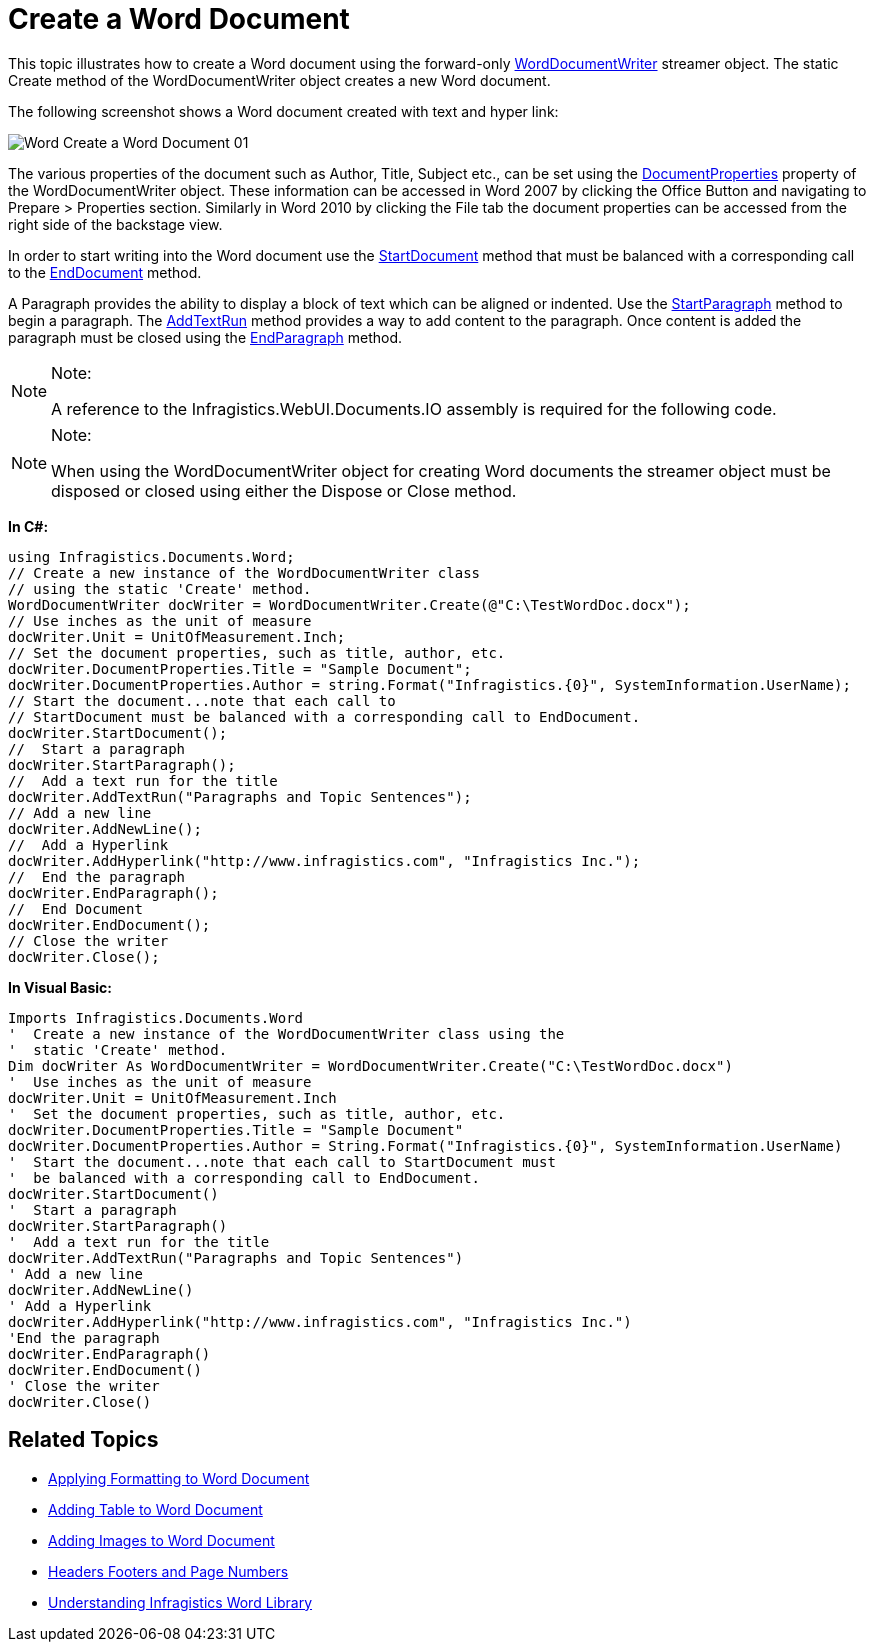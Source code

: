 ﻿////

|metadata|
{
    "name": "word-create-a-word-document",
    "controlName": ["Infragistics Word Library"],
    "tags": ["Application Scenarios","Editing","How Do I"],
    "guid": "396dce37-e6e9-45c8-832c-572da0552c1f",  
    "buildFlags": [],
    "createdOn": "2011-06-15T12:10:45.4147337Z"
}
|metadata|
////

= Create a Word Document

This topic illustrates how to create a Word document using the forward-only link:infragistics4.webui.documents.io.v{ProductVersion}~infragistics.documents.word.worddocumentwriter.html[WordDocumentWriter] streamer object. The static Create method of the WordDocumentWriter object creates a new Word document.

The following screenshot shows a Word document created with text and hyper link:

image::images/Word_Create_a_Word_Document_01.png[]

The various properties of the document such as Author, Title, Subject etc., can be set using the link:infragistics4.webui.documents.io.v{ProductVersion}~infragistics.documents.word.worddocumentwriter~documentproperties.html[DocumentProperties] property of the WordDocumentWriter object. These information can be accessed in Word 2007 by clicking the Office Button and navigating to Prepare > Properties section. Similarly in Word 2010 by clicking the File tab the document properties can be accessed from the right side of the backstage view.

In order to start writing into the Word document use the link:infragistics4.webui.documents.io.v{ProductVersion}~infragistics.documents.word.worddocumentwriter~startdocument.html[StartDocument] method that must be balanced with a corresponding call to the link:infragistics4.webui.documents.io.v{ProductVersion}~infragistics.documents.word.worddocumentwriter~enddocument.html[EndDocument] method.

A Paragraph provides the ability to display a block of text which can be aligned or indented. Use the link:infragistics4.webui.documents.io.v{ProductVersion}~infragistics.documents.word.worddocumentwriter~startparagraph.html[StartParagraph] method to begin a paragraph. The link:infragistics4.webui.documents.io.v{ProductVersion}~infragistics.documents.word.worddocumentwriter~addtextrun.html[AddTextRun] method provides a way to add content to the paragraph. Once content is added the paragraph must be closed using the link:infragistics4.webui.documents.io.v{ProductVersion}~infragistics.documents.word.worddocumentwriter~endparagraph.html[EndParagraph] method.

.Note:
[NOTE]
====
A reference to the Infragistics.WebUI.Documents.IO assembly is required for the following code.
====

.Note:
[NOTE]
====
When using the WordDocumentWriter object for creating Word documents the streamer object must be disposed or closed using either the Dispose or Close method.
====

*In C#:*

----
using Infragistics.Documents.Word;
// Create a new instance of the WordDocumentWriter class
// using the static 'Create' method.
WordDocumentWriter docWriter = WordDocumentWriter.Create(@"C:\TestWordDoc.docx");
// Use inches as the unit of measure
docWriter.Unit = UnitOfMeasurement.Inch;
// Set the document properties, such as title, author, etc.
docWriter.DocumentProperties.Title = "Sample Document";
docWriter.DocumentProperties.Author = string.Format("Infragistics.{0}", SystemInformation.UserName);
// Start the document...note that each call to
// StartDocument must be balanced with a corresponding call to EndDocument.
docWriter.StartDocument();
//  Start a paragraph
docWriter.StartParagraph();
//  Add a text run for the title
docWriter.AddTextRun("Paragraphs and Topic Sentences");
// Add a new line
docWriter.AddNewLine();
//  Add a Hyperlink
docWriter.AddHyperlink("http://www.infragistics.com", "Infragistics Inc.");
//  End the paragraph
docWriter.EndParagraph();
//  End Document
docWriter.EndDocument();
// Close the writer
docWriter.Close();
----

*In Visual Basic:*

----
Imports Infragistics.Documents.Word
'  Create a new instance of the WordDocumentWriter class using the
'  static 'Create' method.
Dim docWriter As WordDocumentWriter = WordDocumentWriter.Create("C:\TestWordDoc.docx")
'  Use inches as the unit of measure
docWriter.Unit = UnitOfMeasurement.Inch
'  Set the document properties, such as title, author, etc.
docWriter.DocumentProperties.Title = "Sample Document"
docWriter.DocumentProperties.Author = String.Format("Infragistics.{0}", SystemInformation.UserName)
'  Start the document...note that each call to StartDocument must
'  be balanced with a corresponding call to EndDocument.
docWriter.StartDocument()
'  Start a paragraph
docWriter.StartParagraph()
'  Add a text run for the title
docWriter.AddTextRun("Paragraphs and Topic Sentences")
' Add a new line
docWriter.AddNewLine()
' Add a Hyperlink
docWriter.AddHyperlink("http://www.infragistics.com", "Infragistics Inc.")
'End the paragraph
docWriter.EndParagraph()
docWriter.EndDocument()
' Close the writer
docWriter.Close()
----

== Related Topics

* link:word-apply-formatting-to-word-document.html[Applying Formatting to Word Document]
* link:word-add-table-to-word-document.html[Adding Table to Word Document]
* link:word-add-images-to-word-document.html[Adding Images to Word Document]
* link:word-headers-footers-and-page-numbers.html[Headers Footers and Page Numbers]
* link:word-understanding-infragistics-word-library.html[Understanding Infragistics Word Library]